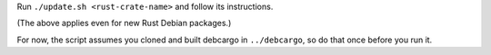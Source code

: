 Run ``./update.sh <rust-crate-name>`` and follow its instructions.

(The above applies even for new Rust Debian packages.)

For now, the script assumes you cloned and built debcargo in ``../debcargo``,
so do that once before you run it.
